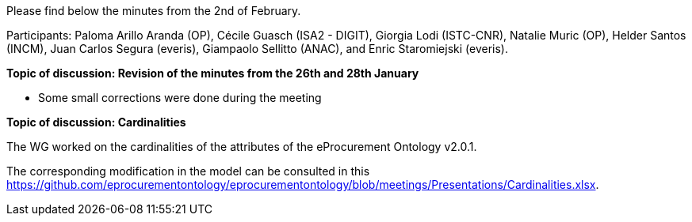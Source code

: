 Please find below the minutes from the 2nd of February.

Participants: Paloma Arillo Aranda (OP), Cécile Guasch (ISA2 - DIGIT), Giorgia Lodi (ISTC-CNR), Natalie Muric (OP), Helder Santos (INCM), Juan Carlos Segura (everis), Giampaolo Sellitto (ANAC), and Enric Staromiejski (everis).

**Topic of discussion: Revision of the minutes from the 26th and 28th January**

* Some small corrections were done during the meeting

**Topic of discussion: Cardinalities**

The WG worked on the cardinalities of the attributes of the eProcurement Ontology v2.0.1.

The corresponding modification in the model can be consulted in this https://github.com/eprocurementontology/eprocurementontology/blob/meetings/Presentations/Cardinalities.xlsx.